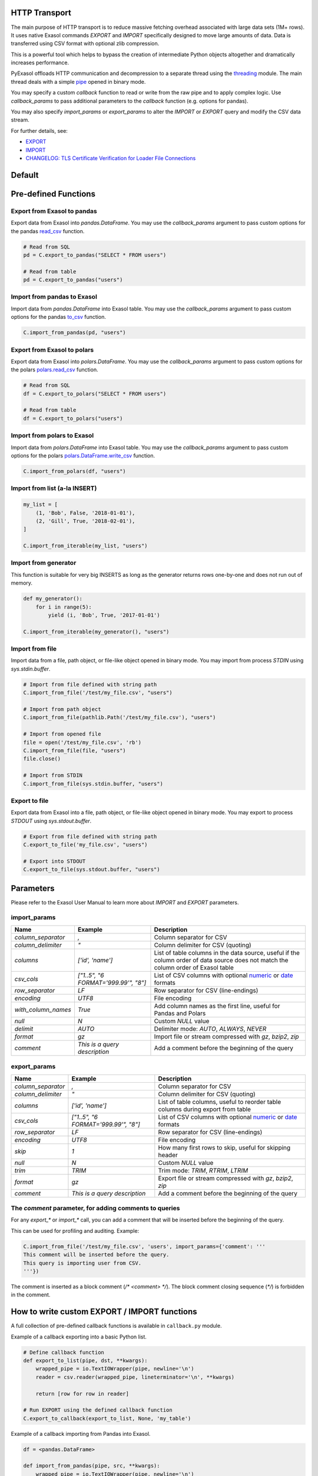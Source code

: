 .. _http_transport:

HTTP Transport
==============

The main purpose of HTTP transport is to reduce massive fetching overhead associated with large data sets (1M+ rows). It uses native Exasol commands `EXPORT` and `IMPORT` specifically designed to move large amounts of data. Data is transferred using CSV format with optional zlib compression.

This is a powerful tool which helps to bypass the creation of intermediate Python objects altogether and dramatically increases performance.

PyExasol offloads HTTP communication and decompression to a separate thread using the `threading`_ module. The main thread deals with a simple `pipe`_ opened in binary mode.

You may specify a custom `callback` function to read or write from the raw pipe and to apply complex logic. Use `callback_params` to pass additional parameters to the `callback` function (e.g. options for pandas).

You may also specify `import_params` or `export_params` to alter the `IMPORT` or `EXPORT` query and modify the CSV data stream.

.. _threading: https://docs.python.org/3/library/threading.html
.. _pipe: https://docs.python.org/3/library/os.html#os.pipe

For further details, see:

- `EXPORT <https://docs.exasol.com/db/latest/sql/export.htm>`_
- `IMPORT <https://docs.exasol.com/db/latest/sql/import.htm>`_
- `CHANGELOG: TLS Certificate Verification for Loader File Connections <https://exasol.my.site.com/s/article/Changelog-content-16273>`_

Default
=======


Pre-defined Functions
=====================

Export from Exasol to pandas
----------------------------

Export data from Exasol into `pandas.DataFrame`. You may use the `callback_params` argument to pass custom options for the pandas `read_csv`_ function.

.. _read_csv: https://pandas.pydata.org/pandas-docs/stable/reference/api/pandas.read_csv.html

.. code-block:: python

    # Read from SQL
    pd = C.export_to_pandas("SELECT * FROM users")

    # Read from table
    pd = C.export_to_pandas("users")

Import from pandas to Exasol
----------------------------

Import data from `pandas.DataFrame` into Exasol table. You may use the `callback_params` argument to pass custom options for the pandas `to_csv`_ function.

.. _to_csv: https://pandas.pydata.org/pandas-docs/stable/reference/api/pandas.DataFrame.to_csv.html

.. code-block:: python

    C.import_from_pandas(pd, "users")

Export from Exasol to polars
----------------------------

Export data from Exasol into `polars.DataFrame`. You may use the `callback_params` argument to pass custom options for the polars `polars.read_csv`_ function.

.. _polars.read_csv: https://docs.pola.rs/api/python/dev/reference/api/polars.read_csv.html

.. code-block:: python

    # Read from SQL
    df = C.export_to_polars("SELECT * FROM users")

    # Read from table
    df = C.export_to_polars("users")

Import from polars to Exasol
----------------------------

Import data from `polars.DataFrame` into Exasol table. You may use the `callback_params` argument to pass custom options for the polars `polars.DataFrame.write_csv`_ function.

.. _polars.DataFrame.write_csv: https://docs.pola.rs/api/python/dev/reference/api/polars.DataFrame.write_csv.html

.. code-block:: python

    C.import_from_polars(df, "users")

Import from list (a-la INSERT)
------------------------------

.. code-block:: python

    my_list = [
        (1, 'Bob', False, '2018-01-01'),
        (2, 'Gill', True, '2018-02-01'),
    ]

    C.import_from_iterable(my_list, "users")

Import from generator
---------------------

This function is suitable for very big INSERTS as long as the generator returns rows one-by-one and does not run out of memory.

.. code-block:: python

    def my_generator():
        for i in range(5):
            yield (i, 'Bob', True, '2017-01-01')

    C.import_from_iterable(my_generator(), "users")

Import from file
----------------

Import data from a file, path object, or file-like object opened in binary mode. You may import from process `STDIN` using `sys.stdin.buffer`.

.. code-block:: python

    # Import from file defined with string path
    C.import_from_file('/test/my_file.csv', "users")

    # Import from path object
    C.import_from_file(pathlib.Path('/test/my_file.csv'), "users")

    # Import from opened file
    file = open('/test/my_file.csv', 'rb')
    C.import_from_file(file, "users")
    file.close()

    # Import from STDIN
    C.import_from_file(sys.stdin.buffer, "users")

Export to file
--------------

Export data from Exasol into a file, path object, or file-like object opened in binary mode. You may export to process `STDOUT` using `sys.stdout.buffer`.

.. code-block:: python

    # Export from file defined with string path
    C.export_to_file('my_file.csv', "users")

    # Export into STDOUT
    C.export_to_file(sys.stdout.buffer, "users")

Parameters
==========

Please refer to the Exasol User Manual to learn more about `IMPORT` and `EXPORT` parameters.

import_params
-------------

.. list-table::
   :header-rows: 1

   * - Name
     - Example
     - Description
   * - `column_separator`
     - `,`
     - Column separator for CSV
   * - `column_delimiter`
     - `"`
     - Column delimiter for CSV (quoting)
   * - `columns`
     - `['id', 'name']`
     - List of table columns in the data source, useful if the column order of data source does not match the column order of Exasol table
   * - `csv_cols`
     - `["1..5", "6 FORMAT='999.99'", "8"]`
     - List of CSV columns with optional `numeric`_ or `date`_ formats
   * - `row_separator`
     - `LF`
     - Row separator for CSV (line-endings)
   * - `encoding`
     - `UTF8`
     - File encoding
   * - `with_column_names`
     - `True`
     - Add column names as the first line, useful for Pandas and Polars
   * - `null`
     - `\N`
     - Custom `NULL` value
   * - `delimit`
     - `AUTO`
     - Delimiter mode: `AUTO`, `ALWAYS`, `NEVER`
   * - `format`
     - `gz`
     - Import file or stream compressed with `gz`, `bzip2`, `zip`
   * - `comment`
     - `This is a query description`
     - Add a comment before the beginning of the query

.. _numeric: https://docs.exasol.com/db/latest/sql_references/formatmodels.htm#Numericformatmodels
.. _date: https://docs.exasol.com/db/latest/sql_references/formatmodels.htm#Datetimeformatmodels

export_params
-------------

.. list-table::
   :header-rows: 1

   * - Name
     - Example
     - Description
   * - `column_separator`
     - `,`
     - Column separator for CSV
   * - `column_delimiter`
     - `"`
     - Column delimiter for CSV (quoting)
   * - `columns`
     - `['id', 'name']`
     - List of table columns, useful to reorder table columns during export from table
   * - `csv_cols`
     - `["1..5", "6 FORMAT='999.99'", "8"]`
     - List of CSV columns with optional `numeric`_ or `date`_ formats
   * - `row_separator`
     - `LF`
     - Row separator for CSV (line-endings)
   * - `encoding`
     - `UTF8`
     - File encoding
   * - `skip`
     - `1`
     - How many first rows to skip, useful for skipping header
   * - `null`
     - `\N`
     - Custom `NULL` value
   * - `trim`
     - `TRIM`
     - Trim mode: `TRIM`, `RTRIM`, `LTRIM`
   * - `format`
     - `gz`
     - Export file or stream compressed with `gz`, `bzip2`, `zip`
   * - `comment`
     - `This is a query description`
     - Add a comment before the beginning of the query

The `comment` parameter, for adding comments to queries
-------------------------------------------------------

For any `export_*` or `import_*` call, you can add a comment that will be inserted before the beginning of the query.

This can be used for profiling and auditing. Example:

.. code-block:: python

    C.import_from_file('/test/my_file.csv', 'users', import_params={'comment': '''
    This comment will be inserted before the query.
    This query is importing user from CSV.
    '''})

The comment is inserted as a block comment (`/* <comment> */`). The block comment closing sequence (`*/`) is forbidden in the comment.

How to write custom EXPORT / IMPORT functions
=============================================

A full collection of pre-defined callback functions is available in ``callback.py`` module.

Example of a callback exporting into a basic Python list.

.. code-block:: python

    # Define callback function
    def export_to_list(pipe, dst, **kwargs):
        wrapped_pipe = io.TextIOWrapper(pipe, newline='\n')
        reader = csv.reader(wrapped_pipe, lineterminator='\n', **kwargs)

        return [row for row in reader]

    # Run EXPORT using the defined callback function
    C.export_to_callback(export_to_list, None, 'my_table')

Example of a callback importing from Pandas into Exasol.

.. code-block:: python

    df = <pandas.DataFrame>

    def import_from_pandas(pipe, src, **kwargs):
        wrapped_pipe = io.TextIOWrapper(pipe, newline='\n')
        return src.to_csv(wrapped_pipe, header=False, index=False, quoting=csv.QUOTE_NONNUMERIC, **kwargs)

    # Run IMPORT using the defined callback function
    C.export_from_callback(import_from_pandas, df, 'my_table')
